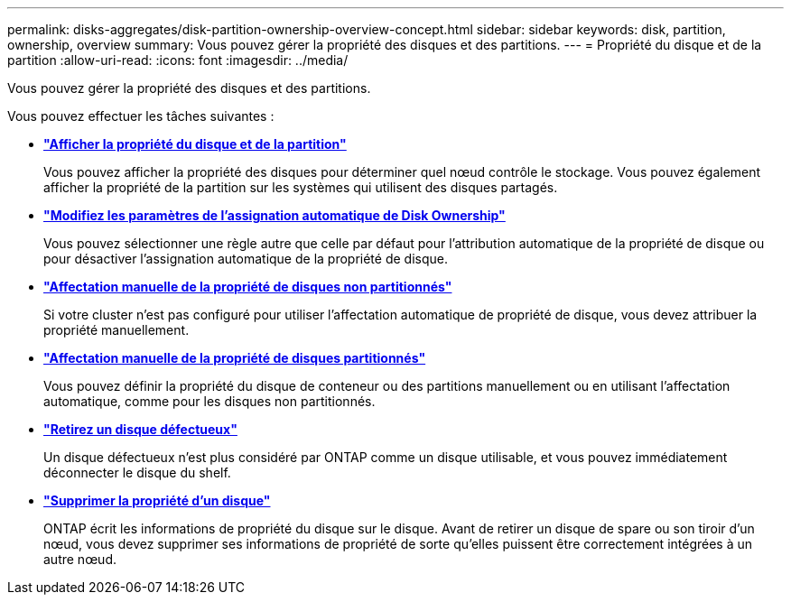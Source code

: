 ---
permalink: disks-aggregates/disk-partition-ownership-overview-concept.html 
sidebar: sidebar 
keywords: disk, partition, ownership, overview 
summary: Vous pouvez gérer la propriété des disques et des partitions. 
---
= Propriété du disque et de la partition
:allow-uri-read: 
:icons: font
:imagesdir: ../media/


[role="lead"]
Vous pouvez gérer la propriété des disques et des partitions.

Vous pouvez effectuer les tâches suivantes :

* *link:display-partition-ownership-task.html["Afficher la propriété du disque et de la partition"]*
+
Vous pouvez afficher la propriété des disques pour déterminer quel nœud contrôle le stockage.  Vous pouvez également afficher la propriété de la partition sur les systèmes qui utilisent des disques partagés.

* *link:configure-auto-assignment-disk-ownership-task.html["Modifiez les paramètres de l'assignation automatique de Disk Ownership"]*
+
Vous pouvez sélectionner une règle autre que celle par défaut pour l'attribution automatique de la propriété de disque ou pour désactiver l'assignation automatique de la propriété de disque.

* *link:manual-assign-disks-ownership-manage-task.html["Affectation manuelle de la propriété de disques non partitionnés"]*
+
Si votre cluster n'est pas configuré pour utiliser l'affectation automatique de propriété de disque, vous devez attribuer la propriété manuellement.

* *link:manual-assign-ownership-partitioned-disks-task.html["Affectation manuelle de la propriété de disques partitionnés"]*
+
Vous pouvez définir la propriété du disque de conteneur ou des partitions manuellement ou en utilisant l'affectation automatique, comme pour les disques non partitionnés.

* *link:remove-failed-disk-task.html["Retirez un disque défectueux"]*
+
Un disque défectueux n'est plus considéré par ONTAP comme un disque utilisable, et vous pouvez immédiatement déconnecter le disque du shelf.

* *link:remove-ownership-disk-task.html["Supprimer la propriété d'un disque"]*
+
ONTAP écrit les informations de propriété du disque sur le disque.  Avant de retirer un disque de spare ou son tiroir d'un nœud, vous devez supprimer ses informations de propriété de sorte qu'elles puissent être correctement intégrées à un autre nœud.


